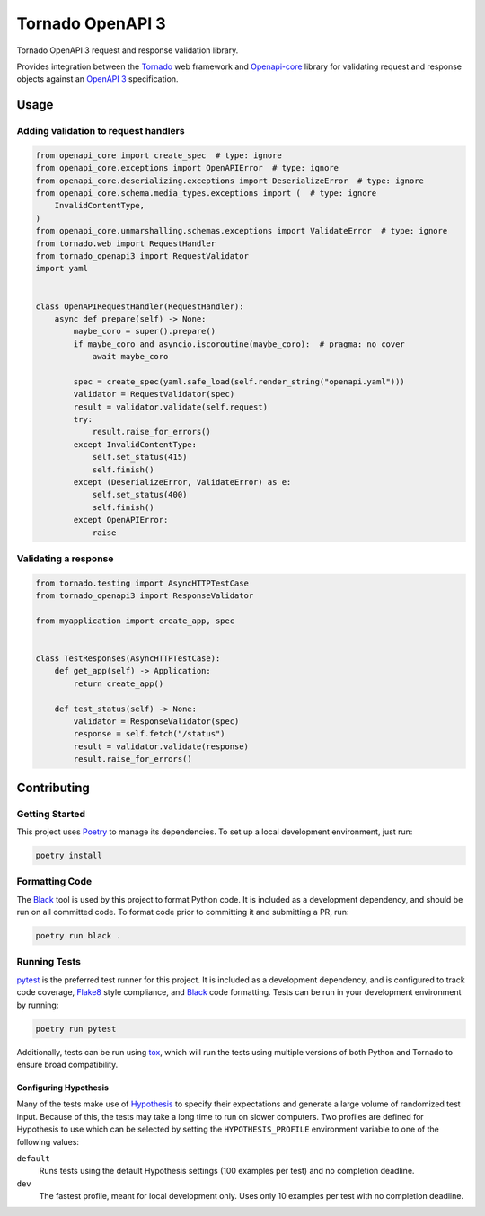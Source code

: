===================
 Tornado OpenAPI 3
===================

.. image:: https://travis-ci.com/correl/tornado-openapi3.svg?branch=master
    :target: https://travis-ci.com/correl/tornado-openapi3
.. image:: https://codecov.io/gh/correl/tornado-openapi3/branch/master/graph/badge.svg?token=CTYWWDXTL9
    :target: https://codecov.io/gh/correl/tornado-openapi3
.. image:: https://img.shields.io/badge/code%20style-black-000000.svg
    :target: https://github.com/psf/black


Tornado OpenAPI 3 request and response validation library.

Provides integration between the `Tornado`_ web framework and `Openapi-core`_
library for validating request and response objects against an `OpenAPI 3`_
specification.

Usage
=====

Adding validation to request handlers
-------------------------------------

.. code:: python

    from openapi_core import create_spec  # type: ignore
    from openapi_core.exceptions import OpenAPIError  # type: ignore
    from openapi_core.deserializing.exceptions import DeserializeError  # type: ignore
    from openapi_core.schema.media_types.exceptions import (  # type: ignore
        InvalidContentType,
    )
    from openapi_core.unmarshalling.schemas.exceptions import ValidateError  # type: ignore
    from tornado.web import RequestHandler
    from tornado_openapi3 import RequestValidator
    import yaml


    class OpenAPIRequestHandler(RequestHandler):
        async def prepare(self) -> None:
            maybe_coro = super().prepare()
            if maybe_coro and asyncio.iscoroutine(maybe_coro):  # pragma: no cover
                await maybe_coro

            spec = create_spec(yaml.safe_load(self.render_string("openapi.yaml")))
            validator = RequestValidator(spec)
            result = validator.validate(self.request)
            try:
                result.raise_for_errors()
            except InvalidContentType:
                self.set_status(415)
                self.finish()
            except (DeserializeError, ValidateError) as e:
                self.set_status(400)
                self.finish()
            except OpenAPIError:
                raise

Validating a response
---------------------

.. code:: python

    from tornado.testing import AsyncHTTPTestCase
    from tornado_openapi3 import ResponseValidator

    from myapplication import create_app, spec


    class TestResponses(AsyncHTTPTestCase):
        def get_app(self) -> Application:
            return create_app()

        def test_status(self) -> None:
            validator = ResponseValidator(spec)
            response = self.fetch("/status")
            result = validator.validate(response)
            result.raise_for_errors()

Contributing
============

Getting Started
---------------

This project uses `Poetry`_ to manage its dependencies. To set up a local
development environment, just run:

.. code:: sh

    poetry install

Formatting Code
---------------

The `Black`_ tool is used by this project to format Python code. It is included
as a development dependency, and should be run on all committed code. To format
code prior to committing it and submitting a PR, run:

.. code:: sh

    poetry run black .

Running Tests
-------------

`pytest`_ is the preferred test runner for this project. It is included as a
development dependency, and is configured to track code coverage, `Flake8`_
style compliance, and `Black`_ code formatting. Tests can be run in your
development environment by running:

.. code:: sh

    poetry run pytest

Additionally, tests can be run using `tox`_, which will run the tests using
multiple versions of both Python and Tornado to ensure broad compatibility.

Configuring Hypothesis
^^^^^^^^^^^^^^^^^^^^^^

Many of the tests make use of `Hypothesis`_ to specify their expectations and
generate a large volume of randomized test input. Because of this, the tests may
take a long time to run on slower computers. Two profiles are defined for
Hypothesis to use which can be selected by setting the ``HYPOTHESIS_PROFILE``
environment variable to one of the following values:

``default``
  Runs tests using the default Hypothesis settings (100 examples per test) and
  no completion deadline.

``dev``
  The fastest profile, meant for local development only. Uses only 10 examples
  per test with no completion deadline.


.. _Black: https://github.com/psf/black
.. _Flake8: https://flake8.pycqa.org/
.. _Hypothesis: https://hypothesis.readthedocs.io/
.. _OpenAPI 3: https://swagger.io/specification/
.. _Openapi-core: https://github.com/p1c2u/openapi-core
.. _Poetry: https://python-poetry.org/
.. _Tornado: https://www.tornadoweb.org/
.. _pytest: https://pytest.org/
.. _tox: https://tox.readthedocs.io/
